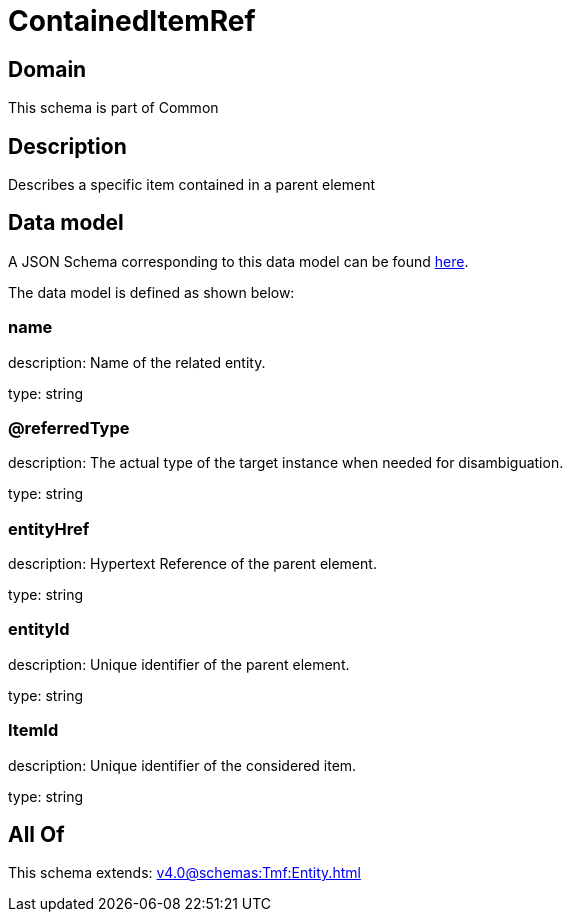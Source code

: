 = ContainedItemRef

[#domain]
== Domain

This schema is part of Common

[#description]
== Description

Describes a specific item contained in a parent element


[#data_model]
== Data model

A JSON Schema corresponding to this data model can be found https://tmforum.org[here].

The data model is defined as shown below:


=== name
description: Name of the related entity.

type: string


=== @referredType
description: The actual type of the target instance when needed for disambiguation.

type: string


=== entityHref
description: Hypertext Reference of the parent element.

type: string


=== entityId
description: Unique identifier of the parent element.

type: string


=== ItemId
description: Unique identifier of the considered item.

type: string


[#all_of]
== All Of

This schema extends: xref:v4.0@schemas:Tmf:Entity.adoc[]

